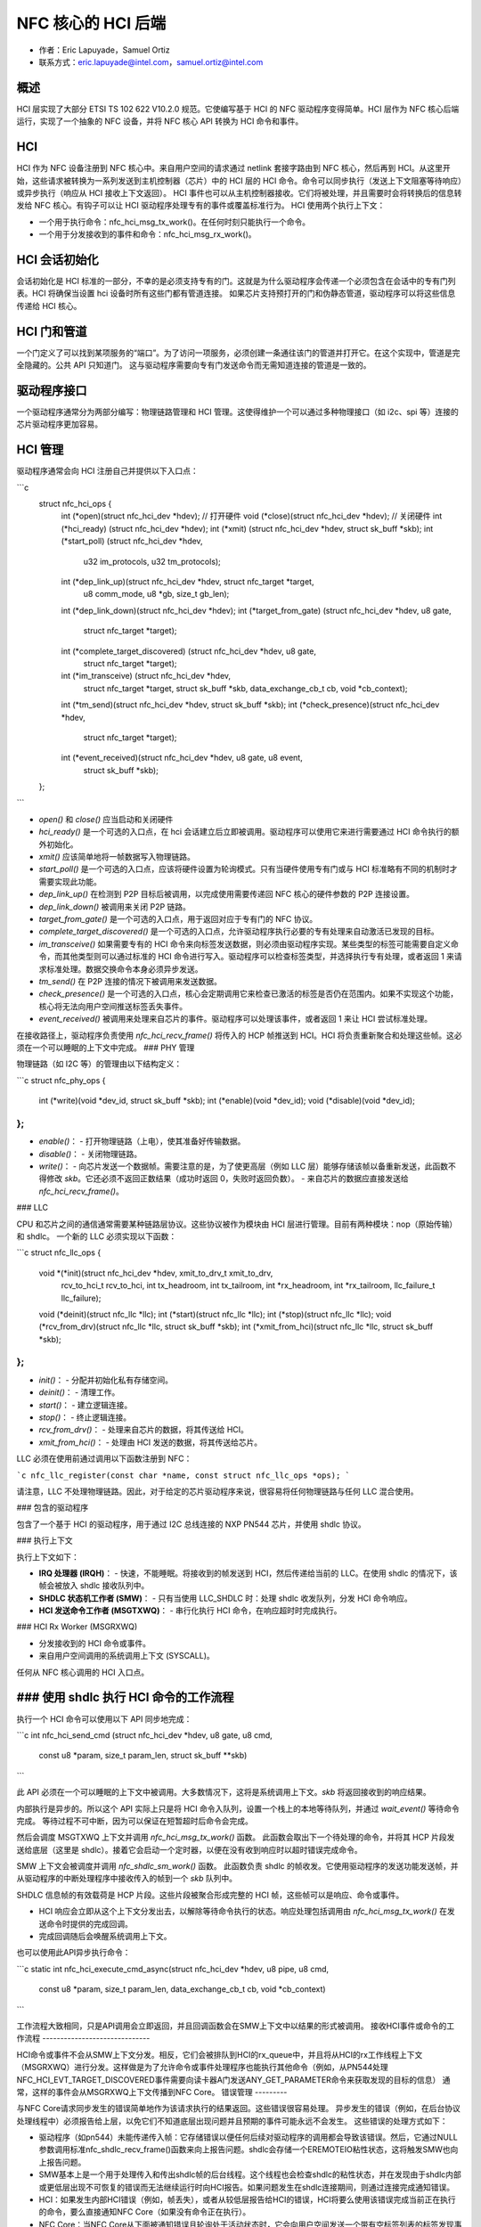 ========================
NFC 核心的 HCI 后端
========================

- 作者：Eric Lapuyade，Samuel Ortiz
- 联系方式：eric.lapuyade@intel.com，samuel.ortiz@intel.com

概述
-------

HCI 层实现了大部分 ETSI TS 102 622 V10.2.0 规范。它使编写基于 HCI 的 NFC 驱动程序变得简单。HCI 层作为 NFC 核心后端运行，实现了一个抽象的 NFC 设备，并将 NFC 核心 API 转换为 HCI 命令和事件。

HCI
---

HCI 作为 NFC 设备注册到 NFC 核心中。来自用户空间的请求通过 netlink 套接字路由到 NFC 核心，然后再到 HCI。从这里开始，这些请求被转换为一系列发送到主机控制器（芯片）中的 HCI 层的 HCI 命令。命令可以同步执行（发送上下文阻塞等待响应）或异步执行（响应从 HCI 接收上下文返回）。
HCI 事件也可以从主机控制器接收。它们将被处理，并且需要时会将转换后的信息转发给 NFC 核心。有钩子可以让 HCI 驱动程序处理专有的事件或覆盖标准行为。
HCI 使用两个执行上下文：

- 一个用于执行命令：nfc_hci_msg_tx_work()。在任何时刻只能执行一个命令。
- 一个用于分发接收到的事件和命令：nfc_hci_msg_rx_work()。

HCI 会话初始化
--------------------------

会话初始化是 HCI 标准的一部分，不幸的是必须支持专有的门。这就是为什么驱动程序会传递一个必须包含在会话中的专有门列表。HCI 将确保当设置 hci 设备时所有这些门都有管道连接。
如果芯片支持预打开的门和伪静态管道，驱动程序可以将这些信息传递给 HCI 核心。

HCI 门和管道
-------------------

一个门定义了可以找到某项服务的“端口”。为了访问一项服务，必须创建一条通往该门的管道并打开它。在这个实现中，管道是完全隐藏的。公共 API 只知道门。
这与驱动程序需要向专有门发送命令而无需知道连接的管道是一致的。

驱动程序接口
----------------

一个驱动程序通常分为两部分编写：物理链路管理和 HCI 管理。这使得维护一个可以通过多种物理接口（如 i2c、spi 等）连接的芯片驱动程序更加容易。

HCI 管理
--------------

驱动程序通常会向 HCI 注册自己并提供以下入口点：

```c
  struct nfc_hci_ops {
	int (*open)(struct nfc_hci_dev *hdev); // 打开硬件
	void (*close)(struct nfc_hci_dev *hdev); // 关闭硬件
	int (*hci_ready) (struct nfc_hci_dev *hdev);
	int (*xmit) (struct nfc_hci_dev *hdev, struct sk_buff *skb);
	int (*start_poll) (struct nfc_hci_dev *hdev,
			   u32 im_protocols, u32 tm_protocols);
	int (*dep_link_up)(struct nfc_hci_dev *hdev, struct nfc_target *target,
			   u8 comm_mode, u8 *gb, size_t gb_len);
	int (*dep_link_down)(struct nfc_hci_dev *hdev);
	int (*target_from_gate) (struct nfc_hci_dev *hdev, u8 gate,
				 struct nfc_target *target);
	int (*complete_target_discovered) (struct nfc_hci_dev *hdev, u8 gate,
					   struct nfc_target *target);
	int (*im_transceive) (struct nfc_hci_dev *hdev,
			      struct nfc_target *target, struct sk_buff *skb,
			      data_exchange_cb_t cb, void *cb_context);
	int (*tm_send)(struct nfc_hci_dev *hdev, struct sk_buff *skb);
	int (*check_presence)(struct nfc_hci_dev *hdev,
			      struct nfc_target *target);
	int (*event_received)(struct nfc_hci_dev *hdev, u8 gate, u8 event,
			      struct sk_buff *skb);
  };
```

- `open()` 和 `close()` 应当启动和关闭硬件
- `hci_ready()` 是一个可选的入口点，在 hci 会话建立后立即被调用。驱动程序可以使用它来进行需要通过 HCI 命令执行的额外初始化。
- `xmit()` 应该简单地将一帧数据写入物理链路。
- `start_poll()` 是一个可选的入口点，应该将硬件设置为轮询模式。只有当硬件使用专有门或与 HCI 标准略有不同的机制时才需要实现此功能。
- `dep_link_up()` 在检测到 P2P 目标后被调用，以完成使用需要传递回 NFC 核心的硬件参数的 P2P 连接设置。
- `dep_link_down()` 被调用来关闭 P2P 链路。
- `target_from_gate()` 是一个可选的入口点，用于返回对应于专有门的 NFC 协议。
- `complete_target_discovered()` 是一个可选的入口点，允许驱动程序执行必要的专有处理来自动激活已发现的目标。
- `im_transceive()` 如果需要专有的 HCI 命令来向标签发送数据，则必须由驱动程序实现。某些类型的标签可能需要自定义命令，而其他类型则可以通过标准的 HCI 命令进行写入。驱动程序可以检查标签类型，并选择执行专有处理，或者返回 1 来请求标准处理。数据交换命令本身必须异步发送。
- `tm_send()` 在 P2P 连接的情况下被调用来发送数据。
- `check_presence()` 是一个可选的入口点，核心会定期调用它来检查已激活的标签是否仍在范围内。如果不实现这个功能，核心将无法向用户空间推送标签丢失事件。
- `event_received()` 被调用来处理来自芯片的事件。驱动程序可以处理该事件，或者返回 1 来让 HCI 尝试标准处理。

在接收路径上，驱动程序负责使用 `nfc_hci_recv_frame()` 将传入的 HCP 帧推送到 HCI。HCI 将负责重新聚合和处理这些帧。这必须在一个可以睡眠的上下文中完成。
### PHY 管理

物理链路（如 I2C 等）的管理由以下结构定义：

```c
struct nfc_phy_ops {
    int (*write)(void *dev_id, struct sk_buff *skb);
    int (*enable)(void *dev_id);
    void (*disable)(void *dev_id);
};
```

- `enable()`：
  - 打开物理链路（上电），使其准备好传输数据。
- `disable()`：
  - 关闭物理链路。
- `write()`：
  - 向芯片发送一个数据帧。需要注意的是，为了使更高层（例如 LLC 层）能够存储该帧以备重新发送，此函数不得修改 `skb`。它还必须不返回正数结果（成功时返回 0，失败时返回负数）。
  - 来自芯片的数据应直接发送给 `nfc_hci_recv_frame()`。

### LLC

CPU 和芯片之间的通信通常需要某种链路层协议。这些协议被作为模块由 HCI 层进行管理。目前有两种模块：nop（原始传输）和 shdlc。
一个新的 LLC 必须实现以下函数：

```c
struct nfc_llc_ops {
    void *(*init)(struct nfc_hci_dev *hdev, xmit_to_drv_t xmit_to_drv,
                  rcv_to_hci_t rcv_to_hci, int tx_headroom,
                  int tx_tailroom, int *rx_headroom, int *rx_tailroom,
                  llc_failure_t llc_failure);
    void (*deinit)(struct nfc_llc *llc);
    int (*start)(struct nfc_llc *llc);
    int (*stop)(struct nfc_llc *llc);
    void (*rcv_from_drv)(struct nfc_llc *llc, struct sk_buff *skb);
    int (*xmit_from_hci)(struct nfc_llc *llc, struct sk_buff *skb);
};
```

- `init()`：
  - 分配并初始化私有存储空间。
- `deinit()`：
  - 清理工作。
- `start()`：
  - 建立逻辑连接。
- `stop()`：
  - 终止逻辑连接。
- `rcv_from_drv()`：
  - 处理来自芯片的数据，将其传送给 HCI。
- `xmit_from_hci()`：
  - 处理由 HCI 发送的数据，将其传送给芯片。

LLC 必须在使用前通过调用以下函数注册到 NFC：

```c
nfc_llc_register(const char *name, const struct nfc_llc_ops *ops);
```

请注意，LLC 不处理物理链路。因此，对于给定的芯片驱动程序来说，很容易将任何物理链路与任何 LLC 混合使用。

### 包含的驱动程序

包含了一个基于 HCI 的驱动程序，用于通过 I2C 总线连接的 NXP PN544 芯片，并使用 shdlc 协议。

### 执行上下文

执行上下文如下：

- **IRQ 处理器 (IRQH)**：
  - 快速，不能睡眠。将接收到的帧发送到 HCI，然后传递给当前的 LLC。在使用 shdlc 的情况下，该帧会被放入 shdlc 接收队列中。
- **SHDLC 状态机工作者 (SMW)**：
  - 只有当使用 LLC_SHDLC 时：处理 shdlc 收发队列，分发 HCI 命令响应。
- **HCI 发送命令工作者 (MSGTXWQ)**：
  - 串行化执行 HCI 命令，在响应超时时完成执行。
### HCI Rx Worker (MSGRXWQ)

- 分发接收到的 HCI 命令或事件。
- 来自用户空间调用的系统调用上下文 (SYSCALL)。

任何从 NFC 核心调用的 HCI 入口点。

### 使用 shdlc 执行 HCI 命令的工作流程
--------------------------------------------------

执行一个 HCI 命令可以使用以下 API 同步地完成：

```c
int nfc_hci_send_cmd (struct nfc_hci_dev *hdev, u8 gate, u8 cmd,
                      const u8 *param, size_t param_len, struct sk_buff **skb)
```

此 API 必须在一个可以睡眠的上下文中被调用。大多数情况下，这将是系统调用上下文。`skb` 将返回接收到的响应结果。

内部执行是异步的。所以这个 API 实际上只是将 HCI 命令入队列，设置一个栈上的本地等待队列，并通过 `wait_event()` 等待命令完成。
等待过程不可中断，因为可以保证在短暂超时后命令会完成。

然后会调度 MSGTXWQ 上下文并调用 `nfc_hci_msg_tx_work()` 函数。
此函数会取出下一个待处理的命令，并将其 HCP 片段发送给底层（这里是 shdlc）。接着它会启动一个定时器，以便在没有收到响应时以超时错误完成命令。

SMW 上下文会被调度并调用 `nfc_shdlc_sm_work()` 函数。
此函数负责 shdlc 的帧收发。它使用驱动程序的发送功能发送帧，并从驱动程序的中断处理程序中接收传入的帧到一个 `skb` 队列中。

SHDLC 信息帧的有效载荷是 HCP 片段。这些片段被聚合形成完整的 HCI 帧，这些帧可以是响应、命令或事件。

- HCI 响应会立即从这个上下文分发出去，以解除等待命令执行的状态。响应处理包括调用由 `nfc_hci_msg_tx_work()` 在发送命令时提供的完成回调。
- 完成回调随后会唤醒系统调用上下文。
也可以使用此API异步执行命令：

```c
static int nfc_hci_execute_cmd_async(struct nfc_hci_dev *hdev, u8 pipe, u8 cmd,
				       const u8 *param, size_t param_len,
				       data_exchange_cb_t cb, void *cb_context)
```

工作流程大致相同，只是API调用会立即返回，并且回调函数会在SMW上下文中以结果的形式被调用。
接收HCI事件或命令的工作流程
------------------------------

HCI命令或事件不会从SMW上下文分发。相反，它们会被排队到HCI的rx_queue中，并且将从HCI的rx工作线程上下文（MSGRXWQ）进行分发。这样做是为了允许命令或事件处理程序也能执行其他命令（例如，从PN544处理NFC_HCI_EVT_TARGET_DISCOVERED事件需要向读卡器A门发送ANY_GET_PARAMETER命令来获取发现的目标的信息）
通常，这样的事件会从MSGRXWQ上下文传播到NFC Core。
错误管理
---------

与NFC Core请求同步发生的错误简单地作为该请求执行的结果返回。这些错误很容易处理。
异步发生的错误（例如，在后台协议处理线程中）必须报告给上层，以免它们不知道底层出现问题并且预期的事件可能永远不会发生。
这些错误的处理方式如下：

- 驱动程序（如pn544）未能传递传入帧：它存储错误以便任何后续对驱动程序的调用都会导致该错误。然后，它通过NULL参数调用标准nfc_shdlc_recv_frame()函数来向上报告问题。shdlc会存储一个EREMOTEIO粘性状态，这将触发SMW也向上报告问题。
- SMW基本上是一个用于处理传入和传出shdlc帧的后台线程。这个线程也会检查shdlc的粘性状态，并在发现由于shdlc内部或更低层出现不可恢复的错误而无法继续运行时向HCI报告。如果问题发生在shdlc连接期间，则通过连接完成通知错误。
- HCI：如果发生内部HCI错误（例如，帧丢失），或者从较低层报告给HCI的错误，HCI将要么使用该错误完成当前正在执行的命令，要么直接通知NFC Core（如果没有命令正在执行）。
- NFC Core：当NFC Core从下面被通知错误且轮询处于活动状态时，它会向用户空间发送一个带有空标签列表的标签发现事件，以告知轮询操作永远无法检测到标签。如果轮询未处于活动状态并且错误是粘性的，则较低层将在下次调用时返回该错误。
